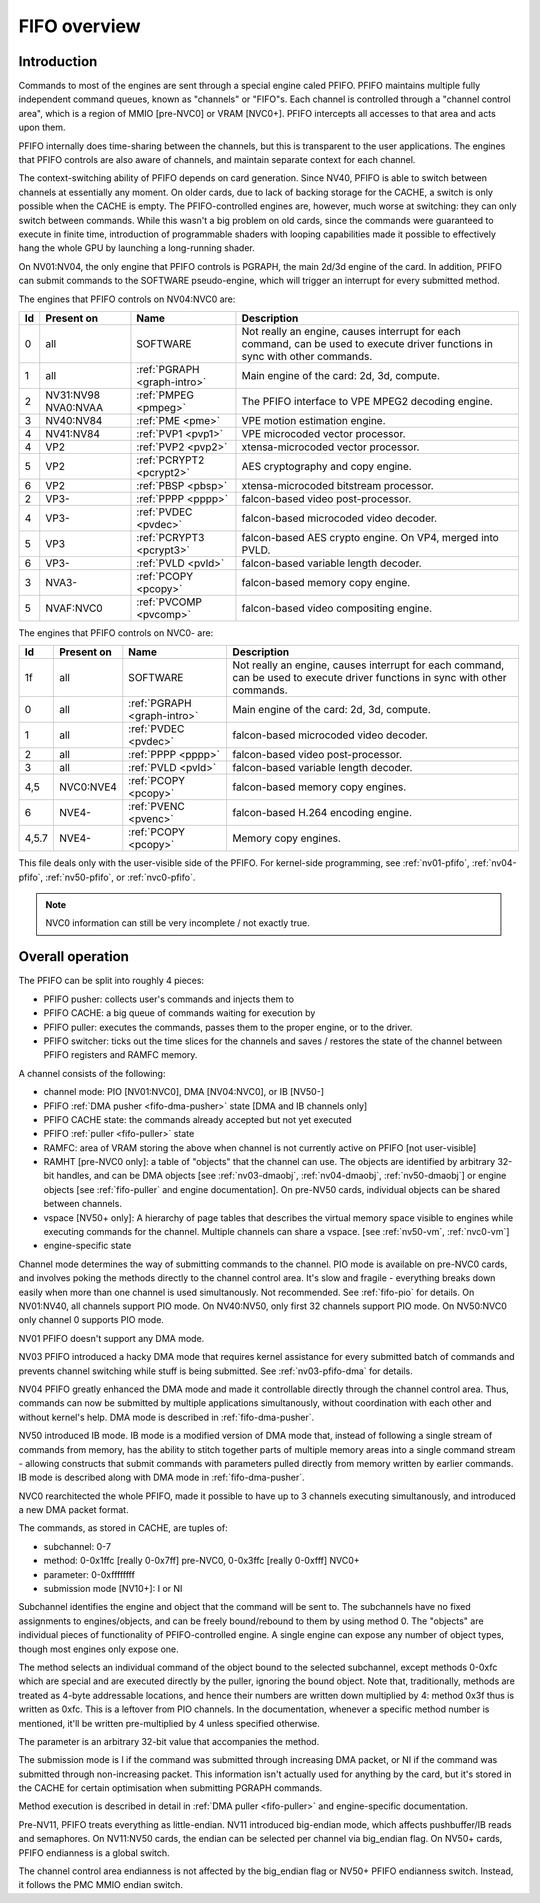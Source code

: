 .. _fifo-intro:

=============
FIFO overview
=============

Introduction
============

Commands to most of the engines are sent through a special engine caled PFIFO.
PFIFO maintains multiple fully independent command queues, known as "channels"
or "FIFO"s. Each channel is controlled through a "channel control area", which
is a region of MMIO [pre-NVC0] or VRAM [NVC0+]. PFIFO intercepts all accesses
to that area and acts upon them.

PFIFO internally does time-sharing between the channels, but this is
transparent to the user applications. The engines that PFIFO controls are also
aware of channels, and maintain separate context for each channel.

The context-switching ability of PFIFO depends on card generation. Since NV40,
PFIFO is able to switch between channels at essentially any moment. On older
cards, due to lack of backing storage for the CACHE, a switch is only possible
when the CACHE is empty. The PFIFO-controlled engines are, however, much worse
at switching: they can only switch between commands. While this wasn't a big
problem on old cards, since the commands were guaranteed to execute in finite
time, introduction of programmable shaders with looping capabilities made it
possible to effectively hang the whole GPU by launching a long-running shader.

.. todo:: check if it still holds on NVC0

On NV01:NV04, the only engine that PFIFO controls is PGRAPH, the main 2d/3d
engine of the card. In addition, PFIFO can submit commands to the SOFTWARE
pseudo-engine, which will trigger an interrupt for every submitted method.

The engines that PFIFO controls on NV04:NVC0 are:

== ========== =========================== =================================================== 
Id Present on Name                        Description                                        
== ========== =========================== =================================================== 
0  all        SOFTWARE                    Not really an engine, causes interrupt for each    
                                          command, can be used to execute driver functions   
                                          in sync with other commands.                       
1  all        :ref:`PGRAPH <graph-intro>` Main engine of the card: 2d, 3d, compute.          
2  NV31:NV98  :ref:`PMPEG <pmpeg>`        The PFIFO interface to VPE MPEG2 decoding engine.  
   NVA0:NVAA
3  NV40:NV84  :ref:`PME <pme>`            VPE motion estimation engine.
4  NV41:NV84  :ref:`PVP1 <pvp1>`          VPE microcoded vector processor.
4  VP2        :ref:`PVP2 <pvp2>`          xtensa-microcoded vector processor.
5  VP2        :ref:`PCRYPT2 <pcrypt2>`    AES cryptography and copy engine.
6  VP2        :ref:`PBSP <pbsp>`          xtensa-microcoded bitstream processor.
2  VP3-       :ref:`PPPP <pppp>`          falcon-based video post-processor.
4  VP3-       :ref:`PVDEC <pvdec>`        falcon-based microcoded video decoder.
5  VP3        :ref:`PCRYPT3 <pcrypt3>`    falcon-based AES crypto engine. On VP4, merged into PVLD.
6  VP3-       :ref:`PVLD <pvld>`          falcon-based variable length decoder.
3  NVA3-      :ref:`PCOPY <pcopy>`        falcon-based memory copy engine.
5  NVAF:NVC0  :ref:`PVCOMP <pvcomp>`      falcon-based video compositing engine.
== ========== =========================== =================================================== 

The engines that PFIFO controls on NVC0- are:

===== ========== =========================== =================================================== 
Id    Present on Name                        Description                                        
===== ========== =========================== =================================================== 
1f    all        SOFTWARE                    Not really an engine, causes interrupt for each    
                                             command, can be used to execute driver functions   
                                             in sync with other commands.                       
0     all        :ref:`PGRAPH <graph-intro>` Main engine of the card: 2d, 3d, compute.          
1     all        :ref:`PVDEC <pvdec>`        falcon-based microcoded video decoder.
2     all        :ref:`PPPP <pppp>`          falcon-based video post-processor.
3     all        :ref:`PVLD <pvld>`          falcon-based variable length decoder.
4,5   NVC0:NVE4  :ref:`PCOPY <pcopy>`        falcon-based memory copy engines.
6     NVE4-      :ref:`PVENC <pvenc>`        falcon-based H.264 encoding engine.
4,5.7 NVE4-      :ref:`PCOPY <pcopy>`        Memory copy engines.
===== ========== =========================== =================================================== 

This file deals only with the user-visible side of the PFIFO. For kernel-side
programming, see :ref:`nv01-pfifo`, :ref:`nv04-pfifo`, :ref:`nv50-pfifo`,
or :ref:`nvc0-pfifo`.

.. note:: NVC0 information can still be very incomplete / not exactly true.


Overall operation
=================

The PFIFO can be split into roughly 4 pieces:

- PFIFO pusher: collects user's commands and injects them to
- PFIFO CACHE: a big queue of commands waiting for execution by
- PFIFO puller: executes the commands, passes them to the proper engine,
  or to the driver.
- PFIFO switcher: ticks out the time slices for the channels and saves /
  restores the state of the channel between PFIFO registers and RAMFC
  memory.

A channel consists of the following:

- channel mode: PIO [NV01:NVC0], DMA [NV04:NVC0], or IB [NV50-]
- PFIFO :ref:`DMA pusher <fifo-dma-pusher>` state [DMA and IB channels only]
- PFIFO CACHE state: the commands already accepted but not yet executed
- PFIFO :ref:`puller <fifo-puller>` state
- RAMFC: area of VRAM storing the above when channel is not currently active
  on PFIFO [not user-visible]
- RAMHT [pre-NVC0 only]: a table of "objects" that the channel can use. The
  objects are identified by arbitrary 32-bit handles, and can be DMA objects
  [see :ref:`nv03-dmaobj`, :ref:`nv04-dmaobj`, :ref:`nv50-dmaobj`] or
  engine objects [see :ref:`fifo-puller` and engine documentation]. On pre-NV50
  cards, individual objects can be shared between channels.
- vspace [NV50+ only]: A hierarchy of page tables that describes the virtual
  memory space visible to engines while executing commands for the channel.
  Multiple channels can share a vspace. [see :ref:`nv50-vm`,
  :ref:`nvc0-vm`]
- engine-specific state

Channel mode determines the way of submitting commands to the channel. PIO
mode is available on pre-NVC0 cards, and involves poking the methods directly
to the channel control area. It's slow and fragile - everything breaks down
easily when more than one channel is used simultanously. Not recommended. See
:ref:`fifo-pio` for details. On NV01:NV40, all channels support PIO mode. On
NV40:NV50, only first 32 channels support PIO mode. On NV50:NVC0 only
channel 0 supports PIO mode.

.. todo:: check PIO channels support on NV40:NV50

NV01 PFIFO doesn't support any DMA mode.

NV03 PFIFO introduced a hacky DMA mode that requires kernel assistance for
every submitted batch of commands and prevents channel switching while stuff
is being submitted. See :ref:`nv03-pfifo-dma` for details.

NV04 PFIFO greatly enhanced the DMA mode and made it controllable directly
through the channel control area. Thus, commands can now be submitted by
multiple applications simultanously, without coordination with each other
and without kernel's help. DMA mode is described in :ref:`fifo-dma-pusher`.

NV50 introduced IB mode. IB mode is a modified version of DMA mode that,
instead of following a single stream of commands from memory, has the ability
to stitch together parts of multiple memory areas into a single command stream
- allowing constructs that submit commands with parameters pulled directly from
memory written by earlier commands. IB mode is described along with DMA mode in
:ref:`fifo-dma-pusher`.

NVC0 rearchitected the whole PFIFO, made it possible to have up to 3 channels
executing simultanously, and introduced a new DMA packet format.

The commands, as stored in CACHE, are tuples of:

- subchannel: 0-7
- method: 0-0x1ffc [really 0-0x7ff] pre-NVC0, 0-0x3ffc [really 0-0xfff] NVC0+
- parameter: 0-0xffffffff
- submission mode [NV10+]: I or NI

Subchannel identifies the engine and object that the command will be sent to.
The subchannels have no fixed assignments to engines/objects, and can be
freely bound/rebound to them by using method 0. The "objects" are individual
pieces of functionality of PFIFO-controlled engine. A single engine can expose
any number of object types, though most engines only expose one.

The method selects an individual command of the object bound to the selected
subchannel, except methods 0-0xfc which are special and are executed directly
by the puller, ignoring the bound object. Note that, traditionally, methods
are treated as 4-byte addressable locations, and hence their numbers are
written down multiplied by 4: method 0x3f thus is written as 0xfc. This is
a leftover from PIO channels. In the documentation, whenever a specific method
number is mentioned, it'll be written pre-multiplied by 4 unless specified
otherwise.

The parameter is an arbitrary 32-bit value that accompanies the method.

The submission mode is I if the command was submitted through increasing DMA
packet, or NI if the command was submitted through non-increasing packet. This
information isn't actually used for anything by the card, but it's stored in
the CACHE for certain optimisation when submitting PGRAPH commands.

Method execution is described in detail in :ref:`DMA puller <fifo-puller>`
and engine-specific documentation.

Pre-NV11, PFIFO treats everything as little-endian. NV11 introduced big-endian
mode, which affects pushbuffer/IB reads and semaphores. On NV11:NV50 cards,
the endian can be selected per channel via big_endian flag. On NV50+ cards,
PFIFO endianness is a global switch.

.. todo:: look for NVC0 PFIFO endian switch

The channel control area endianness is not affected by the big_endian flag or
NV50+ PFIFO endianness switch. Instead, it follows the PMC MMIO endian switch.

.. todo:: is it still true for NVC0, with VRAM-backed channel control area?
